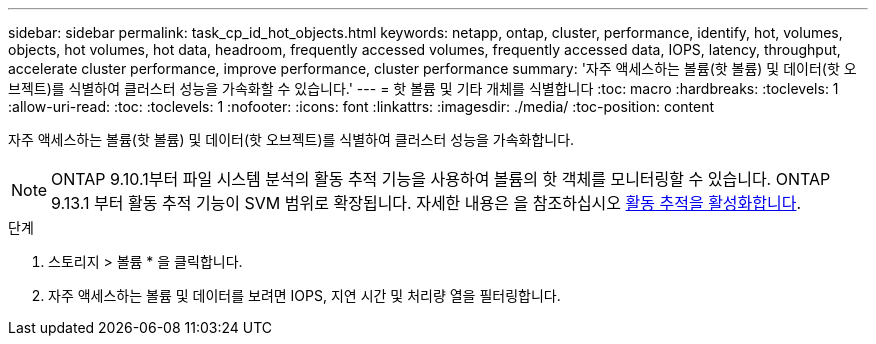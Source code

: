 ---
sidebar: sidebar 
permalink: task_cp_id_hot_objects.html 
keywords: netapp, ontap, cluster, performance, identify, hot, volumes, objects, hot volumes, hot data, headroom, frequently accessed volumes, frequently accessed data, IOPS, latency, throughput, accelerate cluster performance, improve performance, cluster performance 
summary: '자주 액세스하는 볼륨(핫 볼륨) 및 데이터(핫 오브젝트)를 식별하여 클러스터 성능을 가속화할 수 있습니다.' 
---
= 핫 볼륨 및 기타 개체를 식별합니다
:toc: macro
:hardbreaks:
:toclevels: 1
:allow-uri-read: 
:toc: 
:toclevels: 1
:nofooter: 
:icons: font
:linkattrs: 
:imagesdir: ./media/
:toc-position: content


[role="lead"]
자주 액세스하는 볼륨(핫 볼륨) 및 데이터(핫 오브젝트)를 식별하여 클러스터 성능을 가속화합니다.


NOTE: ONTAP 9.10.1부터 파일 시스템 분석의 활동 추적 기능을 사용하여 볼륨의 핫 객체를 모니터링할 수 있습니다. ONTAP 9.13.1 부터 활동 추적 기능이 SVM 범위로 확장됩니다. 자세한 내용은 을 참조하십시오 xref:./file-system-analytics/activity-tracking-task.html[활동 추적을 활성화합니다].

.단계
. 스토리지 > 볼륨 * 을 클릭합니다.
. 자주 액세스하는 볼륨 및 데이터를 보려면 IOPS, 지연 시간 및 처리량 열을 필터링합니다.

